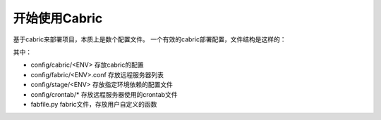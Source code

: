 开始使用Cabric
===================

基于cabric来部署项目，本质上是数个配置文件。
一个有效的cabric部署配置，文件结构是这样的：

.. program-output:: tree ../../cabric-kickstart/


其中：

* config/cabric/<ENV>         存放cabric的配置
* config/fabric/<ENV>.conf    存放远程服务器列表
* config/stage/<ENV>          存放指定环境依赖的配置文件
* config/crontab/*            存放远程服务器使用的crontab文件
* fabfile.py                  fabric文件，存放用户自定义的函数